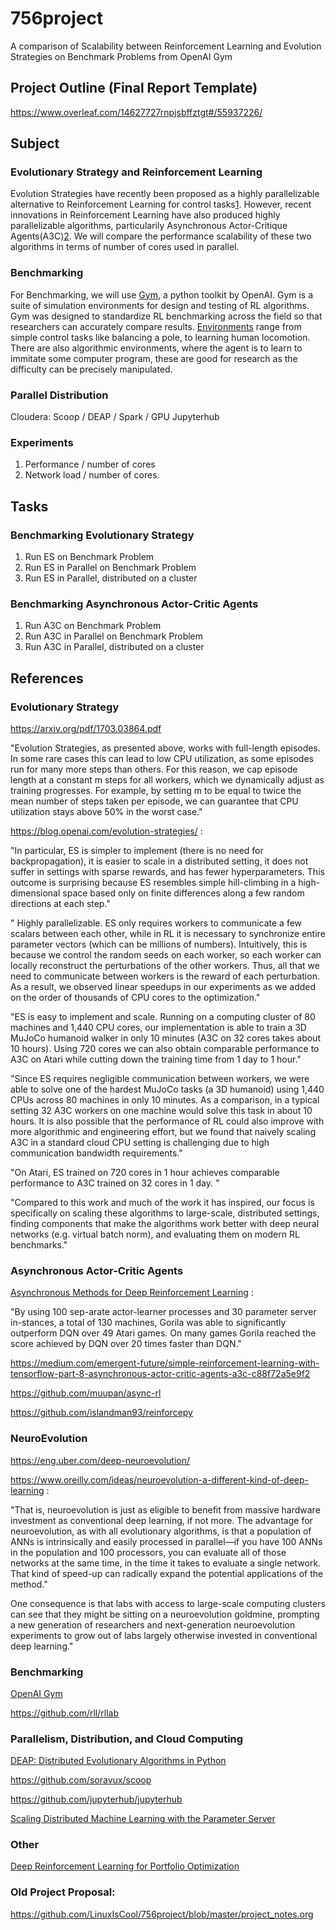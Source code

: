 * 756project
A comparison of Scalability between Reinforcement Learning and Evolution Strategies on Benchmark Problems from OpenAI Gym

** Project Outline (Final Report Template)

https://www.overleaf.com/14627727rnpjsbffztgt#/55937226/

** Subject
*** Evolutionary Strategy and Reinforcement Learning
Evolution Strategies have recently been proposed as a highly parallelizable alternative to Reinforcement Learning for control tasks[[https://blog.openai.com/evolution-strategies/][1]]. However, recent innovations in Reinforcement Learning have also produced highly parallelizable algorithms, particularily Asynchronous Actor-Critique Agents(A3C)[[https://github.com/muupan/async-rl][2]]. We will compare the performance scalability of these two algorithms in terms of number of cores used in parallel. 

*** Benchmarking
For Benchmarking, we will use [[https://gym.openai.com/][Gym]], a python toolkit by OpenAI. Gym is a suite of simulation environments for design and testing of RL algorithms. Gym was designed to standardize RL benchmarking across the field so that researchers can accurately compare results. [[https://gym.openai.com/envs/#classic_control][Environments]] range from simple control tasks like balancing a pole, to learning human locomotion. There are also algorithmic environments, where the agent is to learn to immitate some computer program, these are good for research as the difficulty can be precisely manipulated.

*** Parallel Distribution
Cloudera: Scoop / DEAP / Spark / GPU
Jupyterhub

*** Experiments
1. Performance / number of cores
2. Network load / number of cores.

** Tasks
*** Benchmarking Evolutionary Strategy
1. Run ES on Benchmark Problem
2. Run ES in Parallel on Benchmark Problem
3. Run ES in Parallel, distributed on a cluster

*** Benchmarking Asynchronous Actor-Critic Agents
4. Run A3C on Benchmark Problem
5. Run A3C in Parallel on Benchmark Problem
6. Run A3C in Parallel, distributed on a cluster


** References

*** Evolutionary Strategy

https://arxiv.org/pdf/1703.03864.pdf

"Evolution Strategies, as presented above, works with full-length episodes. In some rare cases this
can lead to low CPU utilization, as some episodes run for many more steps than others.  For this
reason, we cap episode length at a constant 
m 
steps for all workers, which we dynamically adjust as
training progresses. For example, by setting 
m 
to be equal to twice the mean number of steps taken
per episode, we can guarantee that CPU utilization stays above 50% in the worst case."

https://blog.openai.com/evolution-strategies/ :

"In particular, ES is simpler to implement (there is no need for backpropagation), it is easier to scale in a distributed setting, it does not suffer in settings with sparse rewards, and has fewer hyperparameters. This outcome is surprising because ES resembles simple hill-climbing in a high-dimensional space based only on finite differences along a few random directions at each step."

" Highly parallelizable. ES only requires workers to communicate a few scalars between each other, while in RL it is necessary to synchronize entire parameter vectors (which can be millions of numbers). Intuitively, this is because we control the random seeds on each worker, so each worker can locally reconstruct the perturbations of the other workers. Thus, all that we need to communicate between workers is the reward of each perturbation. As a result, we observed linear speedups in our experiments as we added on the order of thousands of CPU cores to the optimization."

 "ES is easy to implement and scale. Running on a computing cluster of 80 machines and 1,440 CPU cores, our implementation is able to train a 3D MuJoCo humanoid walker in only 10 minutes (A3C on 32 cores takes about 10 hours). Using 720 cores we can also obtain comparable performance to A3C on Atari while cutting down the training time from 1 day to 1 hour."

"Since ES requires negligible communication between workers, we were able to solve one of the hardest MuJoCo tasks (a 3D humanoid) using 1,440 CPUs across 80 machines in only 10 minutes. As a comparison, in a typical setting 32 A3C workers on one machine would solve this task in about 10 hours. It is also possible that the performance of RL could also improve with more algorithmic and engineering effort, but we found that naively scaling A3C in a standard cloud CPU setting is challenging due to high communication bandwidth requirements."

"On Atari, ES trained on 720 cores in 1 hour achieves comparable performance to A3C trained on 32 cores in 1 day. "

"Compared to this work and much of the work it has inspired, our focus is specifically on scaling these algorithms to large-scale, distributed settings, finding components that make the algorithms work better with deep neural networks (e.g. virtual batch norm), and evaluating them on modern RL benchmarks."

*** Asynchronous Actor-Critic Agents
[[https://arxiv.org/pdf/1602.01783.pdf][Asynchronous Methods for Deep Reinforcement Learning]] :

"By using 100 sep-arate  actor-learner  processes  and  30  parameter  server  in-stances, a total of 130 machines, Gorila was able to significantly outperform DQN over 49 Atari games.  On many games Gorila reached the score achieved by DQN over 20 times faster than DQN."

https://medium.com/emergent-future/simple-reinforcement-learning-with-tensorflow-part-8-asynchronous-actor-critic-agents-a3c-c88f72a5e9f2

https://github.com/muupan/async-rl

https://github.com/islandman93/reinforcepy

*** NeuroEvolution

 https://eng.uber.com/deep-neuroevolution/

 https://www.oreilly.com/ideas/neuroevolution-a-different-kind-of-deep-learning :
 
 "That is, neuroevolution is just as eligible to benefit from massive hardware investment as conventional deep learning, if not more. The advantage for neuroevolution, as with all evolutionary algorithms, is that a population of ANNs is intrinsically and easily processed in parallel—if you have 100 ANNs in the population and 100 processors, you can evaluate all of those networks at the same time, in the time it takes to evaluate a single network. That kind of speed-up can radically expand the potential applications of the method."

One consequence is that labs with access to large-scale computing clusters can see that they might be sitting on a neuroevolution goldmine, prompting a new generation of researchers and next-generation neuroevolution experiments to grow out of labs largely otherwise invested in conventional deep learning."

*** Benchmarking

[[https://arxiv.org/pdf/1606.01540.pdf][OpenAI Gym]]

https://github.com/rll/rllab

*** Parallelism, Distribution, and Cloud Computing

[[https://github.com/DEAP/deap][DEAP: Distributed Evolutionary Algorithms in Python]]

https://github.com/soravux/scoop

https://github.com/jupyterhub/jupyterhub

[[https://www.cs.cmu.edu/~muli/file/parameter_server_osdi14.pdf][Scaling Distributed Machine Learning with the Parameter Server]]

*** Other

[[https://arxiv.org/pdf/1706.10059.pdf][Deep Reinforcement Learning for Portfolio Optimization]]

*** Old Project Proposal:
https://github.com/LinuxIsCool/756project/blob/master/project_notes.org
